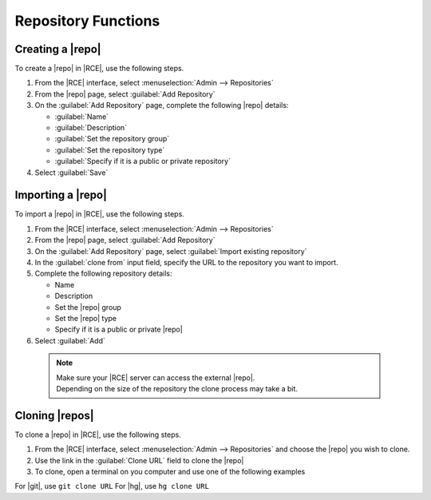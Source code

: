 Repository Functions
--------------------

Creating a |repo|
^^^^^^^^^^^^^^^^^

To create a |repo| in |RCE|, use the following steps.
  
1. From the |RCE| interface, select :menuselection:`Admin --> Repositories`
2. From the |repo| page, select :guilabel:`Add Repository`
3. On the :guilabel:`Add Repository` page, complete the following |repo|
   details:
  
   * :guilabel:`Name`
   * :guilabel:`Description`
   * :guilabel:`Set the repository group`
   * :guilabel:`Set the repository type`
   * :guilabel:`Specify if it is a public or private repository`
4. Select :guilabel:`Save`

Importing a |repo|
^^^^^^^^^^^^^^^^^^

To import a |repo| in |RCE|, use the following steps.

1. From the |RCE| interface, select :menuselection:`Admin --> Repositories`
2. From the |repo| page, select :guilabel:`Add Repository`
3. On the :guilabel:`Add Repository` page, select
   :guilabel:`Import existing repository`
4. In the  :guilabel:`clone from` input field, specify the URL to the
   repository you want to import.
5. Complete the following repository details:

   * Name
   * Description
   * Set the |repo| group
   * Set the |repo| type
   * Specify if it is a public or private |repo|

6. Select :guilabel:`Add`

  .. note::

    | Make sure your |RCE| server can access the external |repo|.
    | Depending on the size of the repository the clone process may take a bit.


Cloning |repos|
^^^^^^^^^^^^^^^

To clone a |repo| in |RCE|, use the following steps.

1. From the |RCE| interface, select :menuselection:`Admin --> Repositories`
   and choose the |repo| you wish to clone.
2. Use the link in the :guilabel:`Clone URL` field to clone the |repo|
3. To clone, open a terminal on you computer and use one of the following
   examples

For |git|, use ``git clone URL``
For |hg|, use ``hg clone URL``
